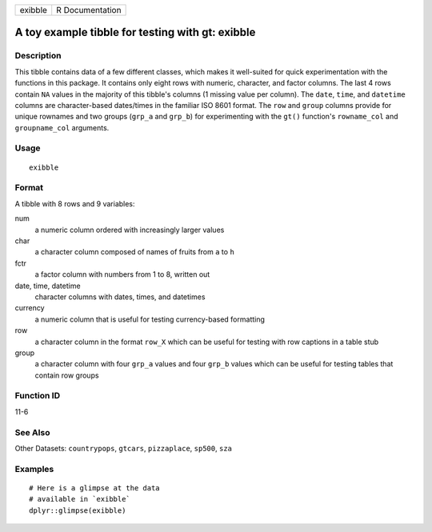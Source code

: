 ======= ===============
exibble R Documentation
======= ===============

A toy example tibble for testing with gt: exibble
-------------------------------------------------

Description
~~~~~~~~~~~

This tibble contains data of a few different classes, which makes it
well-suited for quick experimentation with the functions in this
package. It contains only eight rows with numeric, character, and factor
columns. The last 4 rows contain ``NA`` values in the majority of this
tibble's columns (1 missing value per column). The ``date``, ``time``,
and ``datetime`` columns are character-based dates/times in the familiar
ISO 8601 format. The ``row`` and ``group`` columns provide for unique
rownames and two groups (``grp_a`` and ``grp_b``) for experimenting with
the ``gt()`` function's ``rowname_col`` and ``groupname_col`` arguments.

Usage
~~~~~

::

   exibble

Format
~~~~~~

A tibble with 8 rows and 9 variables:

num
   a numeric column ordered with increasingly larger values

char
   a character column composed of names of fruits from ``a`` to ``h``

fctr
   a factor column with numbers from 1 to 8, written out

date, time, datetime
   character columns with dates, times, and datetimes

currency
   a numeric column that is useful for testing currency-based formatting

row
   a character column in the format ``row_X`` which can be useful for
   testing with row captions in a table stub

group
   a character column with four ``grp_a`` values and four ``grp_b``
   values which can be useful for testing tables that contain row groups

Function ID
~~~~~~~~~~~

11-6

See Also
~~~~~~~~

Other Datasets: ``countrypops``, ``gtcars``, ``pizzaplace``, ``sp500``,
``sza``

Examples
~~~~~~~~

::

   # Here is a glimpse at the data
   # available in `exibble`
   dplyr::glimpse(exibble)

